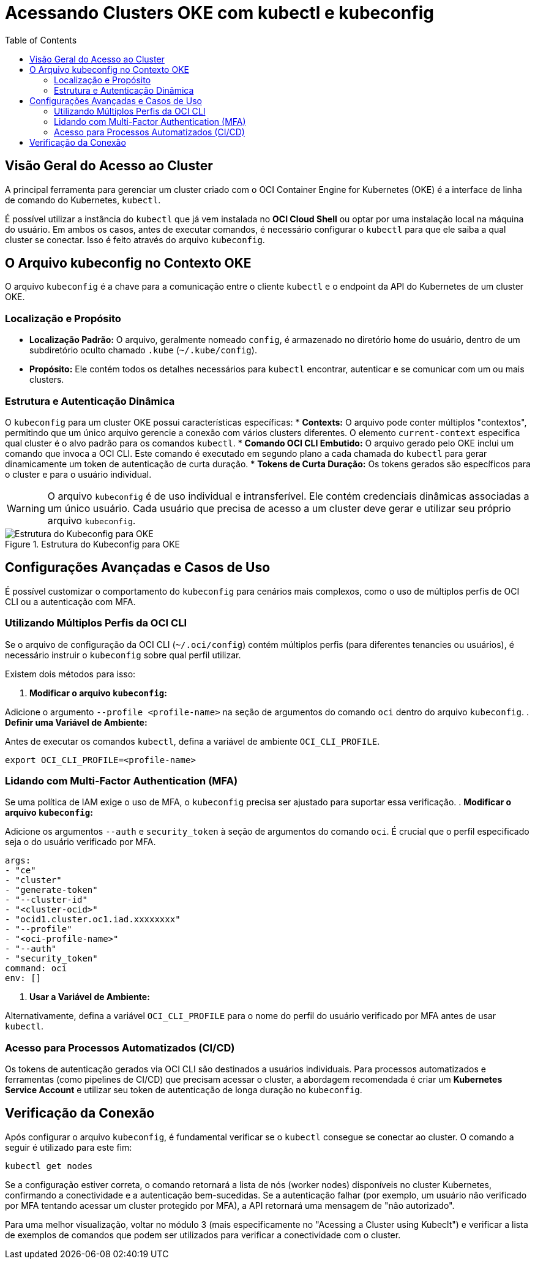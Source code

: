 = Acessando Clusters OKE com kubectl e kubeconfig
:toc:
:icons: font

== Visão Geral do Acesso ao Cluster

A principal ferramenta para gerenciar um cluster criado com o OCI Container Engine for Kubernetes (OKE) é a interface de linha de comando do Kubernetes, `kubectl`.

É possível utilizar a instância do `kubectl` que já vem instalada no *OCI Cloud Shell* ou optar por uma instalação local na máquina do usuário. Em ambos os casos, antes de executar comandos, é necessário configurar o `kubectl` para que ele saiba a qual cluster se conectar. Isso é feito através do arquivo `kubeconfig`.

== O Arquivo kubeconfig no Contexto OKE

O arquivo `kubeconfig` é a chave para a comunicação entre o cliente `kubectl` e o endpoint da API do Kubernetes de um cluster OKE.

=== Localização e Propósito

* *Localização Padrão:* O arquivo, geralmente nomeado `config`, é armazenado no diretório home do usuário, dentro de um subdiretório oculto chamado `.kube` (`~/.kube/config`).
* *Propósito:* Ele contém todos os detalhes necessários para `kubectl` encontrar, autenticar e se comunicar com um ou mais clusters.

=== Estrutura e Autenticação Dinâmica

O `kubeconfig` para um cluster OKE possui características específicas:
* *Contexts:* O arquivo pode conter múltiplos "contextos", permitindo que um único arquivo gerencie a conexão com vários clusters diferentes. O elemento `current-context` especifica qual cluster é o alvo padrão para os comandos `kubectl`.
* *Comando OCI CLI Embutido:* O arquivo gerado pelo OKE inclui um comando que invoca a OCI CLI. Este comando é executado em segundo plano a cada chamada do `kubectl` para gerar dinamicamente um token de autenticação de curta duração.
* *Tokens de Curta Duração:* Os tokens gerados são específicos para o cluster e para o usuário individual.

[WARNING]
====
O arquivo `kubeconfig` é de uso individual e intransferível. Ele contém credenciais dinâmicas associadas a um único usuário. Cada usuário que precisa de acesso a um cluster deve gerar e utilizar seu próprio arquivo `kubeconfig`.
====

image::images/image34.png[alt="Estrutura do Kubeconfig para OKE", title="Estrutura do Kubeconfig para OKE"]

== Configurações Avançadas e Casos de Uso

É possível customizar o comportamento do `kubeconfig` para cenários mais complexos, como o uso de múltiplos perfis de OCI CLI ou a autenticação com MFA.

=== Utilizando Múltiplos Perfis da OCI CLI

Se o arquivo de configuração da OCI CLI (`~/.oci/config`) contém múltiplos perfis (para diferentes tenancies ou usuários), é necessário instruir o `kubeconfig` sobre qual perfil utilizar.

.Existem dois métodos para isso:
. *Modificar o arquivo `kubeconfig`:*

Adicione o argumento `--profile <profile-name>` na seção de argumentos do comando `oci` dentro do arquivo `kubeconfig`.
. *Definir uma Variável de Ambiente:*

Antes de executar os comandos `kubectl`, defina a variável de ambiente `OCI_CLI_PROFILE`.
[source,bash]
----
export OCI_CLI_PROFILE=<profile-name>
----

=== Lidando com Multi-Factor Authentication (MFA)

Se uma política de IAM exige o uso de MFA, o `kubeconfig` precisa ser ajustado para suportar essa verificação.
. *Modificar o arquivo `kubeconfig`:*   

Adicione os argumentos `--auth` e `security_token` à seção de argumentos do comando `oci`. É crucial que o perfil especificado seja o do usuário verificado por MFA.

[source,text]
----
args:
- "ce"
- "cluster"
- "generate-token"
- "--cluster-id"
- "<cluster-ocid>"
- "ocid1.cluster.oc1.iad.xxxxxxxx"
- "--profile"
- "<oci-profile-name>"
- "--auth"
- "security_token"
command: oci
env: []
----

. *Usar a Variável de Ambiente:*

Alternativamente, defina a variável `OCI_CLI_PROFILE` para o nome do perfil do usuário verificado por MFA antes de usar `kubectl`.

=== Acesso para Processos Automatizados (CI/CD)

Os tokens de autenticação gerados via OCI CLI são destinados a usuários individuais. Para processos automatizados e ferramentas (como pipelines de CI/CD) que precisam acessar o cluster, a abordagem recomendada é criar um *Kubernetes Service Account* e utilizar seu token de autenticação de longa duração no `kubeconfig`.

== Verificação da Conexão

Após configurar o arquivo `kubeconfig`, é fundamental verificar se o `kubectl` consegue se conectar ao cluster.
O comando a seguir é utilizado para este fim:
[source,bash]
----
kubectl get nodes
----
Se a configuração estiver correta, o comando retornará a lista de nós (worker nodes) disponíveis no cluster Kubernetes, confirmando a conectividade e a autenticação bem-sucedidas. Se a autenticação falhar (por exemplo, um usuário não verificado por MFA tentando acessar um cluster protegido por MFA), a API retornará uma mensagem de "não autorizado".

Para uma melhor visualização, voltar no módulo 3 (mais especificamente no "Acessing a Cluster using Kubeclt") e verificar a lista de exemplos de comandos que podem ser utilizados para verificar a conectividade com o cluster.